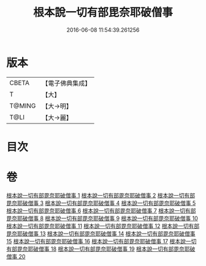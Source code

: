 #+TITLE: 根本說一切有部毘奈耶破僧事 
#+DATE: 2016-06-08 11:54:39.261256

* 版本
 |     CBETA|【電子佛典集成】|
 |         T|【大】     |
 |    T@MING|【大→明】   |
 |      T@LI|【大→麗】   |

* 目次

* 卷
[[file:KR6k0031_001.txt][根本說一切有部毘奈耶破僧事 1]]
[[file:KR6k0031_002.txt][根本說一切有部毘奈耶破僧事 2]]
[[file:KR6k0031_003.txt][根本說一切有部毘奈耶破僧事 3]]
[[file:KR6k0031_004.txt][根本說一切有部毘奈耶破僧事 4]]
[[file:KR6k0031_005.txt][根本說一切有部毘奈耶破僧事 5]]
[[file:KR6k0031_006.txt][根本說一切有部毘奈耶破僧事 6]]
[[file:KR6k0031_007.txt][根本說一切有部毘奈耶破僧事 7]]
[[file:KR6k0031_008.txt][根本說一切有部毘奈耶破僧事 8]]
[[file:KR6k0031_009.txt][根本說一切有部毘奈耶破僧事 9]]
[[file:KR6k0031_010.txt][根本說一切有部毘奈耶破僧事 10]]
[[file:KR6k0031_011.txt][根本說一切有部毘奈耶破僧事 11]]
[[file:KR6k0031_012.txt][根本說一切有部毘奈耶破僧事 12]]
[[file:KR6k0031_013.txt][根本說一切有部毘奈耶破僧事 13]]
[[file:KR6k0031_014.txt][根本說一切有部毘奈耶破僧事 14]]
[[file:KR6k0031_015.txt][根本說一切有部毘奈耶破僧事 15]]
[[file:KR6k0031_016.txt][根本說一切有部毘奈耶破僧事 16]]
[[file:KR6k0031_017.txt][根本說一切有部毘奈耶破僧事 17]]
[[file:KR6k0031_018.txt][根本說一切有部毘奈耶破僧事 18]]
[[file:KR6k0031_019.txt][根本說一切有部毘奈耶破僧事 19]]
[[file:KR6k0031_020.txt][根本說一切有部毘奈耶破僧事 20]]

